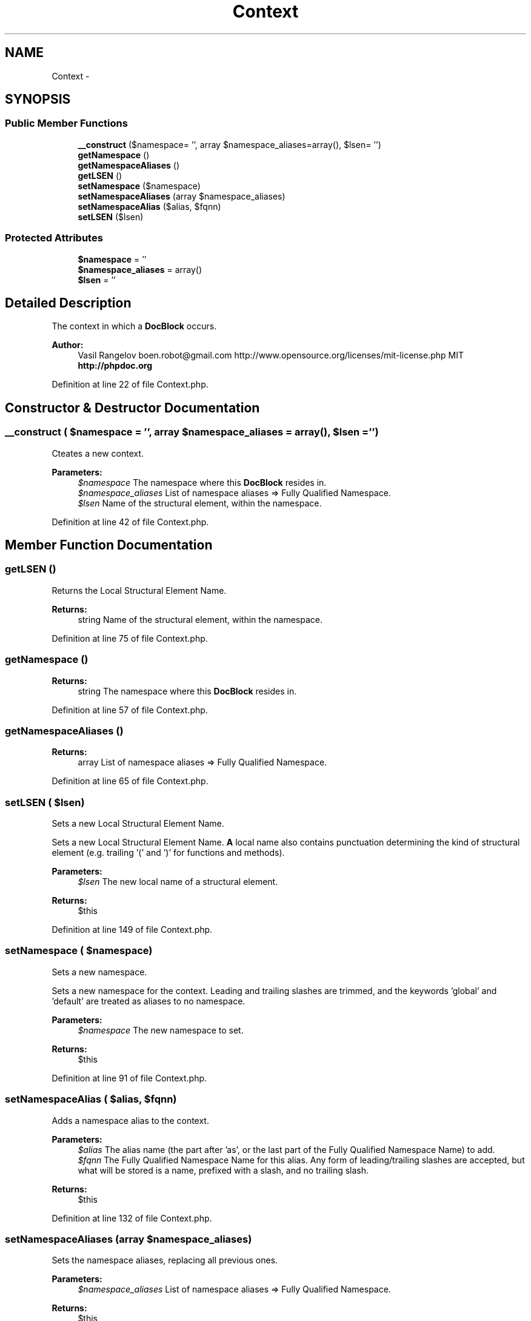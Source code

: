 .TH "Context" 3 "Tue Apr 14 2015" "Version 1.0" "VirtualSCADA" \" -*- nroff -*-
.ad l
.nh
.SH NAME
Context \- 
.SH SYNOPSIS
.br
.PP
.SS "Public Member Functions"

.in +1c
.ti -1c
.RI "\fB__construct\fP ($namespace= '', array $namespace_aliases=array(), $lsen= '')"
.br
.ti -1c
.RI "\fBgetNamespace\fP ()"
.br
.ti -1c
.RI "\fBgetNamespaceAliases\fP ()"
.br
.ti -1c
.RI "\fBgetLSEN\fP ()"
.br
.ti -1c
.RI "\fBsetNamespace\fP ($namespace)"
.br
.ti -1c
.RI "\fBsetNamespaceAliases\fP (array $namespace_aliases)"
.br
.ti -1c
.RI "\fBsetNamespaceAlias\fP ($alias, $fqnn)"
.br
.ti -1c
.RI "\fBsetLSEN\fP ($lsen)"
.br
.in -1c
.SS "Protected Attributes"

.in +1c
.ti -1c
.RI "\fB$namespace\fP = ''"
.br
.ti -1c
.RI "\fB$namespace_aliases\fP = array()"
.br
.ti -1c
.RI "\fB$lsen\fP = ''"
.br
.in -1c
.SH "Detailed Description"
.PP 
The context in which a \fBDocBlock\fP occurs\&.
.PP
\fBAuthor:\fP
.RS 4
Vasil Rangelov boen.robot@gmail.com  http://www.opensource.org/licenses/mit-license.php MIT \fBhttp://phpdoc\&.org\fP
.RE
.PP

.PP
Definition at line 22 of file Context\&.php\&.
.SH "Constructor & Destructor Documentation"
.PP 
.SS "__construct ( $namespace = \fC''\fP, array $namespace_aliases = \fCarray()\fP,  $lsen = \fC''\fP)"
Cteates a new context\&. 
.PP
\fBParameters:\fP
.RS 4
\fI$namespace\fP The namespace where this \fBDocBlock\fP resides in\&. 
.br
\fI$namespace_aliases\fP List of namespace aliases => Fully Qualified Namespace\&. 
.br
\fI$lsen\fP Name of the structural element, within the namespace\&. 
.RE
.PP

.PP
Definition at line 42 of file Context\&.php\&.
.SH "Member Function Documentation"
.PP 
.SS "getLSEN ()"
Returns the Local Structural Element Name\&.
.PP
\fBReturns:\fP
.RS 4
string Name of the structural element, within the namespace\&. 
.RE
.PP

.PP
Definition at line 75 of file Context\&.php\&.
.SS "getNamespace ()"

.PP
\fBReturns:\fP
.RS 4
string The namespace where this \fBDocBlock\fP resides in\&. 
.RE
.PP

.PP
Definition at line 57 of file Context\&.php\&.
.SS "getNamespaceAliases ()"

.PP
\fBReturns:\fP
.RS 4
array List of namespace aliases => Fully Qualified Namespace\&. 
.RE
.PP

.PP
Definition at line 65 of file Context\&.php\&.
.SS "setLSEN ( $lsen)"
Sets a new Local Structural Element Name\&.
.PP
Sets a new Local Structural Element Name\&. \fBA\fP local name also contains punctuation determining the kind of structural element (e\&.g\&. trailing '(' and ')' for functions and methods)\&.
.PP
\fBParameters:\fP
.RS 4
\fI$lsen\fP The new local name of a structural element\&.
.RE
.PP
\fBReturns:\fP
.RS 4
$this 
.RE
.PP

.PP
Definition at line 149 of file Context\&.php\&.
.SS "setNamespace ( $namespace)"
Sets a new namespace\&.
.PP
Sets a new namespace for the context\&. Leading and trailing slashes are trimmed, and the keywords 'global' and 'default' are treated as aliases to no namespace\&.
.PP
\fBParameters:\fP
.RS 4
\fI$namespace\fP The new namespace to set\&.
.RE
.PP
\fBReturns:\fP
.RS 4
$this 
.RE
.PP

.PP
Definition at line 91 of file Context\&.php\&.
.SS "setNamespaceAlias ( $alias,  $fqnn)"
Adds a namespace alias to the context\&.
.PP
\fBParameters:\fP
.RS 4
\fI$alias\fP The alias name (the part after 'as', or the last part of the Fully Qualified Namespace Name) to add\&. 
.br
\fI$fqnn\fP The Fully Qualified Namespace Name for this alias\&. Any form of leading/trailing slashes are accepted, but what will be stored is a name, prefixed with a slash, and no trailing slash\&.
.RE
.PP
\fBReturns:\fP
.RS 4
$this 
.RE
.PP

.PP
Definition at line 132 of file Context\&.php\&.
.SS "setNamespaceAliases (array $namespace_aliases)"
Sets the namespace aliases, replacing all previous ones\&.
.PP
\fBParameters:\fP
.RS 4
\fI$namespace_aliases\fP List of namespace aliases => Fully Qualified Namespace\&.
.RE
.PP
\fBReturns:\fP
.RS 4
$this 
.RE
.PP

.PP
Definition at line 112 of file Context\&.php\&.
.SH "Field Documentation"
.PP 
.SS "$lsen = ''\fC [protected]\fP"

.PP
Definition at line 31 of file Context\&.php\&.
.SS "$namespace = ''\fC [protected]\fP"

.PP
Definition at line 25 of file Context\&.php\&.
.SS "$namespace_aliases = array()\fC [protected]\fP"

.PP
Definition at line 28 of file Context\&.php\&.

.SH "Author"
.PP 
Generated automatically by Doxygen for VirtualSCADA from the source code\&.
